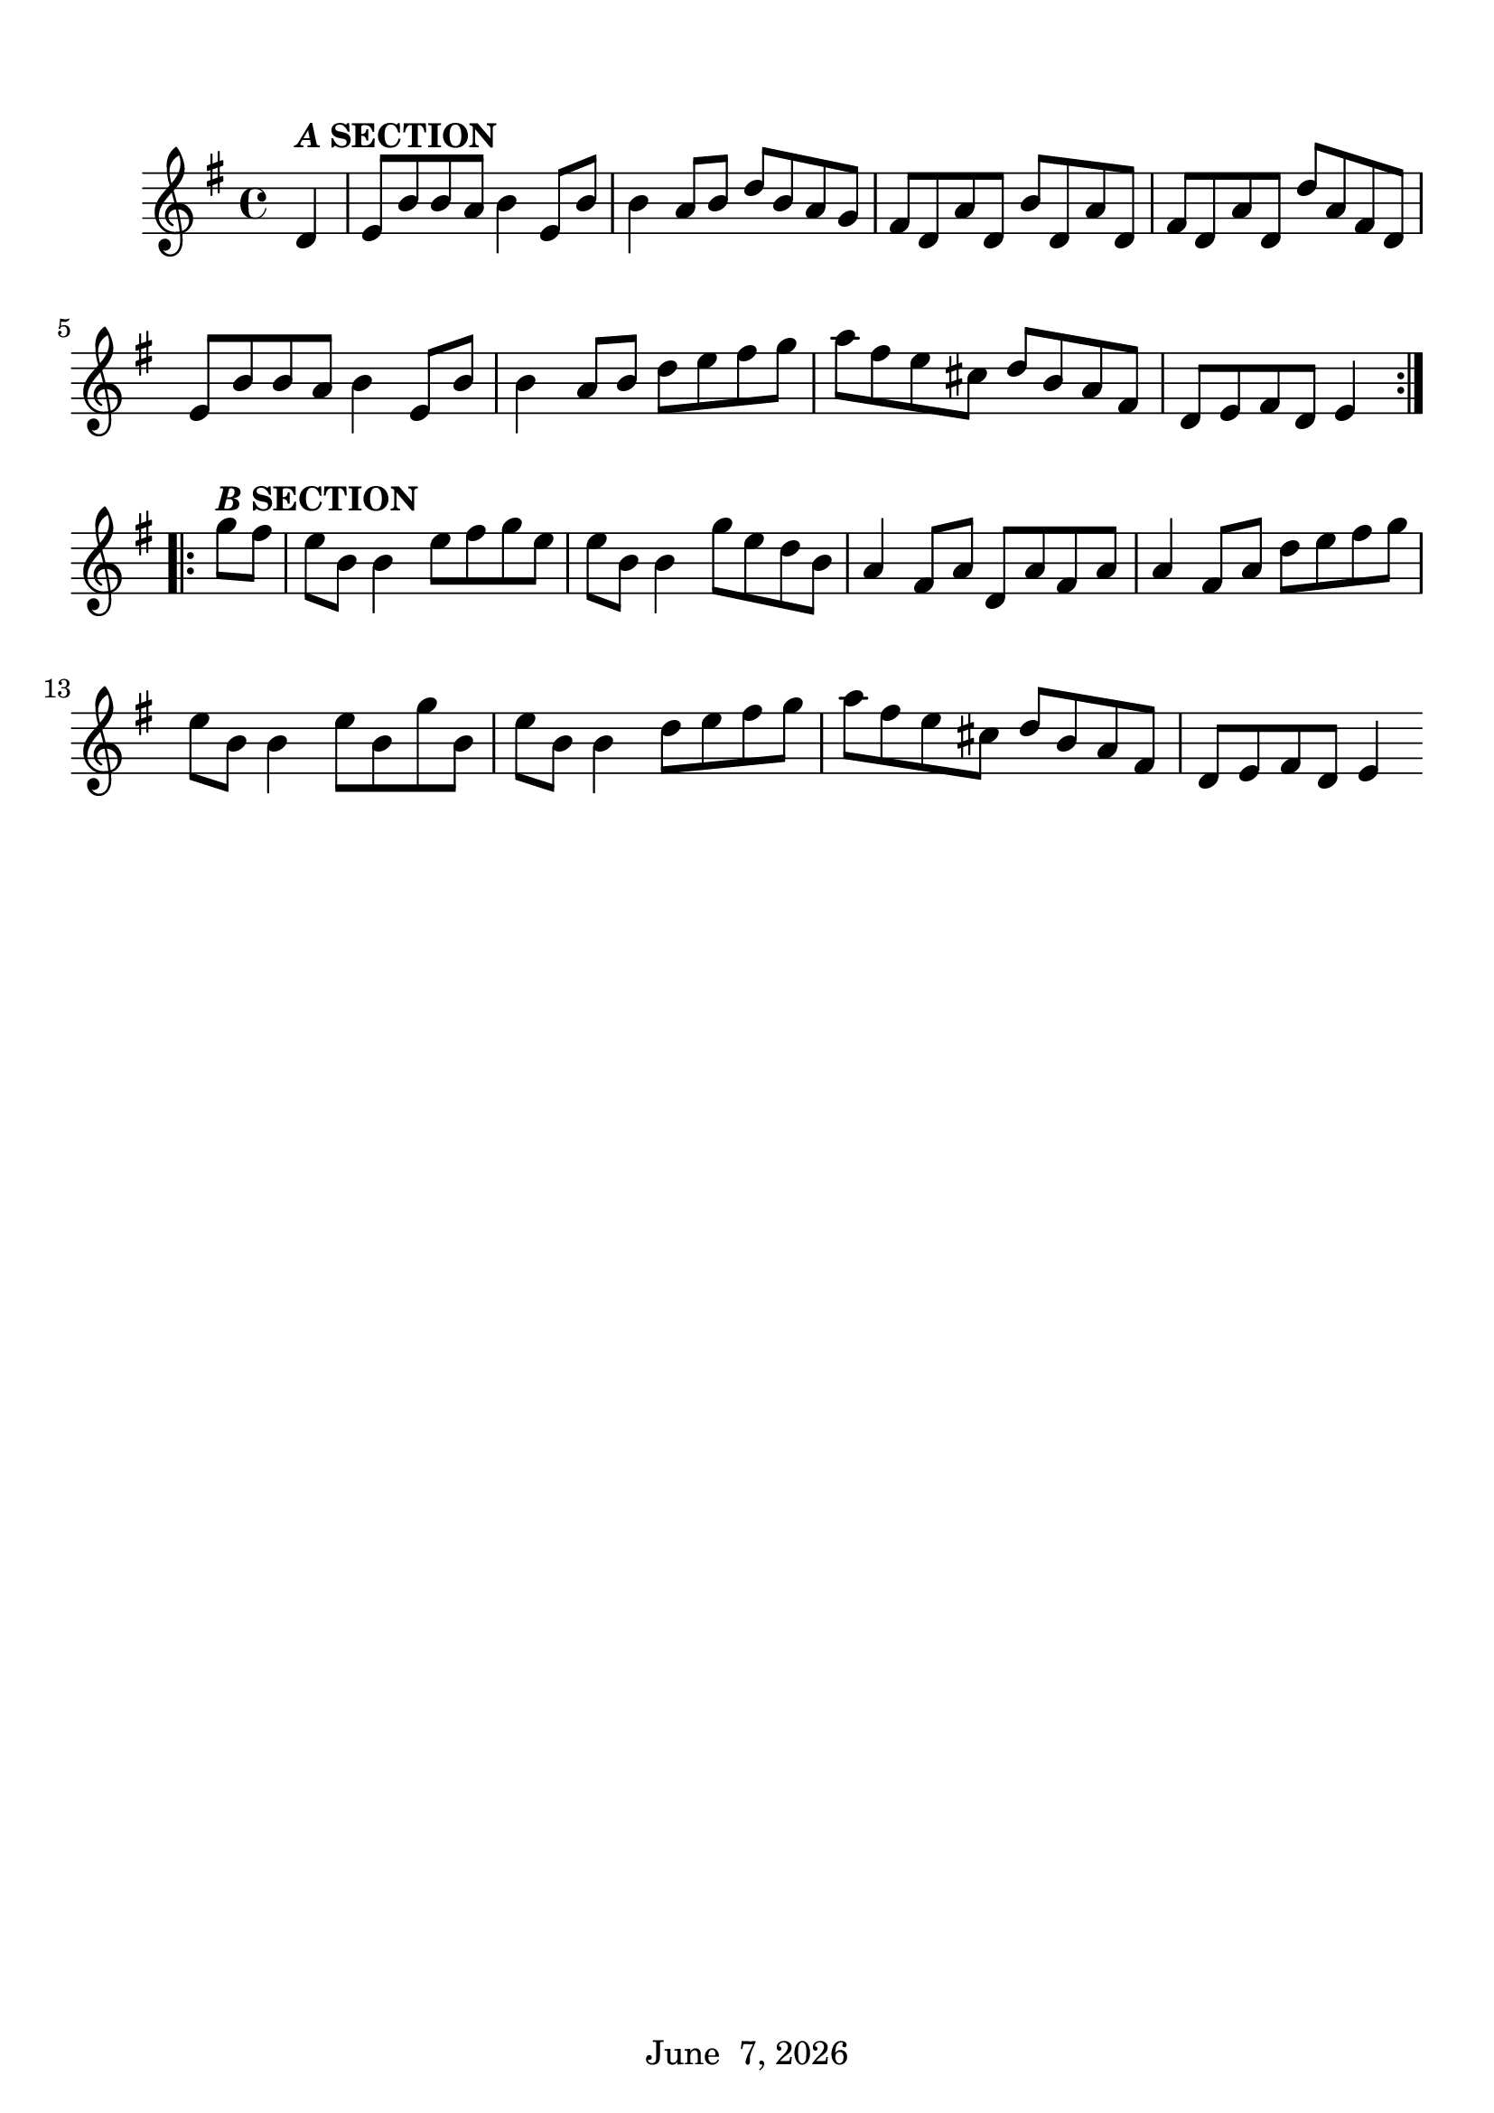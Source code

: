 \language "english"
#(set-global-staff-size 24)
date = #(strftime "%B %e, %Y" (localtime (current-time)))

\book {
  \header {
    title = "Cooley's (reel)"
    tagline = \date
  }


  \score {

    \new Staff \relative ef' {
      \time 4/4
      \clef treble
      \key e \minor
      \partial 4 {d4^\markup{\bold{\italic A SECTION}}}
      e8 b' b a b4 e,8 b'
      b4 a8 b d b a g
      fs d a' d, b' d, a' d,
      fs d a' d, d' a fs d
      e b' b a b4 e,8 b'
      b4 a8 b d e fs g
      a fs e cs d[ b a fs]
      d[ e fs d] e4 \bar":|.:" \break g'8^\markup{\bold{\italic B SECTION}} fs
      e b b4 e8 fs g e
      e b b4 g'8 e d b
      a4 fs8 a d, a' fs a
      a4 fs8 a d e fs g
      e b b4 e8 b g' b,
      e b b4 d8 e fs g
      a fs e cs d b a fs
      d e fs d e4 \bar ":|"
    }
  %\header {
    %piece = "An example of a tune from TheSession."
  %}
  \layout { \context { \Score \override SpacingSpanner
  #'common-shortest-duration = #(ly:make-moment 1 6) } }
}

  \paper {
    indent = 10\mm
    %ragged-last = ##t
    bookTitleMarkup = \markup {
      \override #'(baseline-skip . 4)
      \column {
        \huge \larger \bold
        %\fill-line {
          %\larger \fromproperty #'header:title
        %}
        %\fill-line {
          %\large \smaller \bold
          %\larger \fromproperty #'header:subtitle
        %}
        \fill-line { \null }
      }
    }
    scoreTitleMarkup = \markup {
      \override #'(baseline-skip . 2)
      \column {
        \large \bold \fromproperty #'header:piece
        \fill-line { \null }
      }
    }
    top-margin = 12\mm
  }
}
